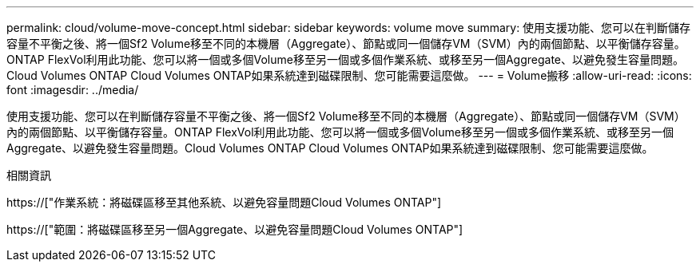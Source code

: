 ---
permalink: cloud/volume-move-concept.html 
sidebar: sidebar 
keywords: volume move 
summary: 使用支援功能、您可以在判斷儲存容量不平衡之後、將一個Sf2 Volume移至不同的本機層（Aggregate）、節點或同一個儲存VM（SVM）內的兩個節點、以平衡儲存容量。ONTAP FlexVol利用此功能、您可以將一個或多個Volume移至另一個或多個作業系統、或移至另一個Aggregate、以避免發生容量問題。Cloud Volumes ONTAP Cloud Volumes ONTAP如果系統達到磁碟限制、您可能需要這麼做。 
---
= Volume搬移
:allow-uri-read: 
:icons: font
:imagesdir: ../media/


[role="lead"]
使用支援功能、您可以在判斷儲存容量不平衡之後、將一個Sf2 Volume移至不同的本機層（Aggregate）、節點或同一個儲存VM（SVM）內的兩個節點、以平衡儲存容量。ONTAP FlexVol利用此功能、您可以將一個或多個Volume移至另一個或多個作業系統、或移至另一個Aggregate、以避免發生容量問題。Cloud Volumes ONTAP Cloud Volumes ONTAP如果系統達到磁碟限制、您可能需要這麼做。

.相關資訊
https://["作業系統：將磁碟區移至其他系統、以避免容量問題Cloud Volumes ONTAP"]

https://["範圍：將磁碟區移至另一個Aggregate、以避免容量問題Cloud Volumes ONTAP"]

